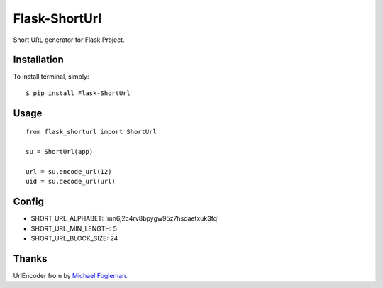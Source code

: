 Flask-ShortUrl
==================================

Short URL generator for Flask Project.


Installation
------------

To install terminal, simply::

    $ pip install Flask-ShortUrl


Usage
-----

::

    from flask_shorturl import ShortUrl

    su = ShortUrl(app)

    url = su.encode_url(12)
    uid = su.decode_url(url)


Config
------

* SHORT_URL_ALPHABET: 'mn6j2c4rv8bpygw95z7hsdaetxuk3fq'
* SHORT_URL_MIN_LENGTH: 5
* SHORT_URL_BLOCK_SIZE: 24


Thanks
------

UrlEncoder from by `Michael Fogleman`_.

.. _`Michael Fogleman`: http://code.activestate.com/recipes/576918/

